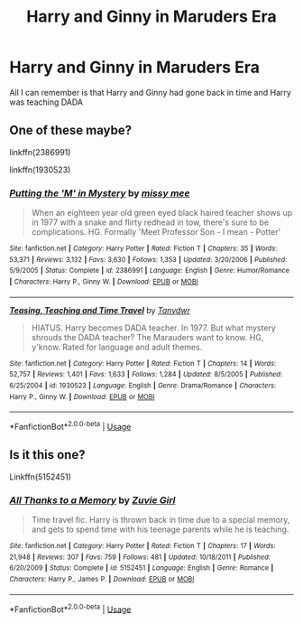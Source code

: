 #+TITLE: Harry and Ginny in Maruders Era

* Harry and Ginny in Maruders Era
:PROPERTIES:
:Author: afc_otaku
:Score: 2
:DateUnix: 1574877634.0
:DateShort: 2019-Nov-27
:FlairText: What's That Fic?
:END:
All I can remember is that Harry and Ginny had gone back in time and Harry was teaching DADA


** One of these maybe?

linkffn(2386991)

linkffn(1930523)
:PROPERTIES:
:Author: blackhole_124
:Score: 3
:DateUnix: 1574890725.0
:DateShort: 2019-Nov-28
:END:

*** [[https://www.fanfiction.net/s/2386991/1/][*/Putting the 'M' in Mystery/*]] by [[https://www.fanfiction.net/u/769883/missy-mee][/missy mee/]]

#+begin_quote
  When an eighteen year old green eyed black haired teacher shows up in 1977 with a snake and flirty redhead in tow, there's sure to be complications. HG. Formally 'Meet Professor Son - I mean - Potter'
#+end_quote

^{/Site/:} ^{fanfiction.net} ^{*|*} ^{/Category/:} ^{Harry} ^{Potter} ^{*|*} ^{/Rated/:} ^{Fiction} ^{T} ^{*|*} ^{/Chapters/:} ^{35} ^{*|*} ^{/Words/:} ^{53,371} ^{*|*} ^{/Reviews/:} ^{3,132} ^{*|*} ^{/Favs/:} ^{3,630} ^{*|*} ^{/Follows/:} ^{1,353} ^{*|*} ^{/Updated/:} ^{3/20/2006} ^{*|*} ^{/Published/:} ^{5/9/2005} ^{*|*} ^{/Status/:} ^{Complete} ^{*|*} ^{/id/:} ^{2386991} ^{*|*} ^{/Language/:} ^{English} ^{*|*} ^{/Genre/:} ^{Humor/Romance} ^{*|*} ^{/Characters/:} ^{Harry} ^{P.,} ^{Ginny} ^{W.} ^{*|*} ^{/Download/:} ^{[[http://www.ff2ebook.com/old/ffn-bot/index.php?id=2386991&source=ff&filetype=epub][EPUB]]} ^{or} ^{[[http://www.ff2ebook.com/old/ffn-bot/index.php?id=2386991&source=ff&filetype=mobi][MOBI]]}

--------------

[[https://www.fanfiction.net/s/1930523/1/][*/Teasing, Teaching and Time Travel/*]] by [[https://www.fanfiction.net/u/519366/Tanydwr][/Tanydwr/]]

#+begin_quote
  HIATUS. Harry becomes DADA teacher. In 1977. But what mystery shrouds the DADA teacher? The Marauders want to know. HG, y'know. Rated for language and adult themes.
#+end_quote

^{/Site/:} ^{fanfiction.net} ^{*|*} ^{/Category/:} ^{Harry} ^{Potter} ^{*|*} ^{/Rated/:} ^{Fiction} ^{T} ^{*|*} ^{/Chapters/:} ^{14} ^{*|*} ^{/Words/:} ^{52,757} ^{*|*} ^{/Reviews/:} ^{1,401} ^{*|*} ^{/Favs/:} ^{1,633} ^{*|*} ^{/Follows/:} ^{1,284} ^{*|*} ^{/Updated/:} ^{8/5/2005} ^{*|*} ^{/Published/:} ^{6/25/2004} ^{*|*} ^{/id/:} ^{1930523} ^{*|*} ^{/Language/:} ^{English} ^{*|*} ^{/Genre/:} ^{Drama/Romance} ^{*|*} ^{/Characters/:} ^{Harry} ^{P.,} ^{Ginny} ^{W.} ^{*|*} ^{/Download/:} ^{[[http://www.ff2ebook.com/old/ffn-bot/index.php?id=1930523&source=ff&filetype=epub][EPUB]]} ^{or} ^{[[http://www.ff2ebook.com/old/ffn-bot/index.php?id=1930523&source=ff&filetype=mobi][MOBI]]}

--------------

*FanfictionBot*^{2.0.0-beta} | [[https://github.com/tusing/reddit-ffn-bot/wiki/Usage][Usage]]
:PROPERTIES:
:Author: FanfictionBot
:Score: 1
:DateUnix: 1574890759.0
:DateShort: 2019-Nov-28
:END:


** Is it this one?

Linkffn(5152451)
:PROPERTIES:
:Author: Youcef_Soualah
:Score: 1
:DateUnix: 1574891919.0
:DateShort: 2019-Nov-28
:END:

*** [[https://www.fanfiction.net/s/5152451/1/][*/All Thanks to a Memory/*]] by [[https://www.fanfiction.net/u/1278527/Zuvie-Girl][/Zuvie Girl/]]

#+begin_quote
  Time travel fic. Harry is thrown back in time due to a special memory, and gets to spend time with his teenage parents while he is teaching.
#+end_quote

^{/Site/:} ^{fanfiction.net} ^{*|*} ^{/Category/:} ^{Harry} ^{Potter} ^{*|*} ^{/Rated/:} ^{Fiction} ^{T} ^{*|*} ^{/Chapters/:} ^{17} ^{*|*} ^{/Words/:} ^{21,948} ^{*|*} ^{/Reviews/:} ^{307} ^{*|*} ^{/Favs/:} ^{759} ^{*|*} ^{/Follows/:} ^{481} ^{*|*} ^{/Updated/:} ^{10/18/2011} ^{*|*} ^{/Published/:} ^{6/20/2009} ^{*|*} ^{/Status/:} ^{Complete} ^{*|*} ^{/id/:} ^{5152451} ^{*|*} ^{/Language/:} ^{English} ^{*|*} ^{/Genre/:} ^{Romance} ^{*|*} ^{/Characters/:} ^{Harry} ^{P.,} ^{James} ^{P.} ^{*|*} ^{/Download/:} ^{[[http://www.ff2ebook.com/old/ffn-bot/index.php?id=5152451&source=ff&filetype=epub][EPUB]]} ^{or} ^{[[http://www.ff2ebook.com/old/ffn-bot/index.php?id=5152451&source=ff&filetype=mobi][MOBI]]}

--------------

*FanfictionBot*^{2.0.0-beta} | [[https://github.com/tusing/reddit-ffn-bot/wiki/Usage][Usage]]
:PROPERTIES:
:Author: FanfictionBot
:Score: 2
:DateUnix: 1574891943.0
:DateShort: 2019-Nov-28
:END:
